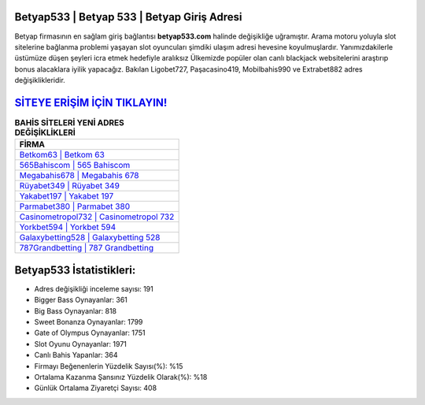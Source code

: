 ﻿Betyap533 | Betyap 533 | Betyap Giriş Adresi
===================================

.. image:: images/betyap-giris.jpg
   :width: 600
   
Betyap firmasının en sağlam giriş bağlantısı **betyap533.com** halinde değişikliğe uğramıştır. Arama motoru yoluyla slot sitelerine bağlanma problemi yaşayan slot oyuncuları şimdiki ulaşım adresi hevesine koyulmuşlardır. Yanımızdakilerle üstümüze düşen şeyleri icra etmek hedefiyle aralıksız Ülkemizde popüler olan  canlı blackjack websitelerini araştırıp bonus alacaklara iyilik yapacağız. Bakılan Ligobet727, Paşacasino419, Mobilbahis990 ve Extrabet882 adres değişiklikleridir.

`SİTEYE ERİŞİM İÇİN TIKLAYIN! <https://cutt.ly/QwVVg2Vk>`_
==============

.. list-table:: **BAHİS SİTELERİ YENİ ADRES DEĞİŞİKLİKLERİ**
   :widths: 100
   :header-rows: 1

   * - FİRMA
   * - `Betkom63 | Betkom 63 <betkom63-betkom-63-betkom-giris-adresi.html>`_
   * - `565Bahiscom | 565 Bahiscom <565bahiscom-565-bahiscom-bahiscom-giris-adresi.html>`_
   * - `Megabahis678 | Megabahis 678 <megabahis678-megabahis-678-megabahis-giris-adresi.html>`_	 
   * - `Rüyabet349 | Rüyabet 349 <ruyabet349-ruyabet-349-ruyabet-giris-adresi.html>`_	 
   * - `Yakabet197 | Yakabet 197 <yakabet197-yakabet-197-yakabet-giris-adresi.html>`_ 
   * - `Parmabet380 | Parmabet 380 <parmabet380-parmabet-380-parmabet-giris-adresi.html>`_
   * - `Casinometropol732 | Casinometropol 732 <casinometropol732-casinometropol-732-casinometropol-giris-adresi.html>`_	 
   * - `Yorkbet594 | Yorkbet 594 <yorkbet594-yorkbet-594-yorkbet-giris-adresi.html>`_
   * - `Galaxybetting528 | Galaxybetting 528 <galaxybetting528-galaxybetting-528-galaxybetting-giris-adresi.html>`_
   * - `787Grandbetting | 787 Grandbetting <787grandbetting-787-grandbetting-grandbetting-giris-adresi.html>`_
	 
Betyap533 İstatistikleri:
===================================	 
* Adres değişikliği inceleme sayısı: 191
* Bigger Bass Oynayanlar: 361
* Big Bass Oynayanlar: 818
* Sweet Bonanza Oynayanlar: 1799
* Gate of Olympus Oynayanlar: 1751
* Slot Oyunu Oynayanlar: 1971
* Canlı Bahis Yapanlar: 364
* Firmayı Beğenenlerin Yüzdelik Sayısı(%): %15
* Ortalama Kazanma Şansınız Yüzdelik Olarak(%): %18
* Günlük Ortalama Ziyaretçi Sayısı: 408
